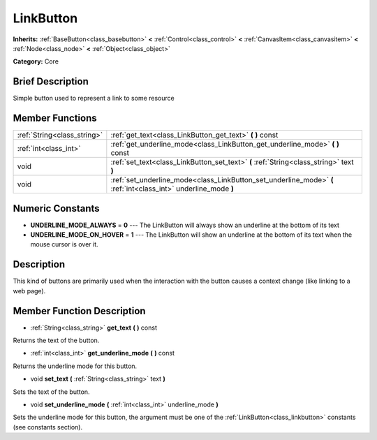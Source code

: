 .. Generated automatically by doc/tools/makerst.py in Godot's source tree.
.. DO NOT EDIT THIS FILE, but the doc/base/classes.xml source instead.

.. _class_LinkButton:

LinkButton
==========

**Inherits:** :ref:`BaseButton<class_basebutton>` **<** :ref:`Control<class_control>` **<** :ref:`CanvasItem<class_canvasitem>` **<** :ref:`Node<class_node>` **<** :ref:`Object<class_object>`

**Category:** Core

Brief Description
-----------------

Simple button used to represent a link to some resource

Member Functions
----------------

+------------------------------+-------------------------------------------------------------------------------------------------------------------+
| :ref:`String<class_string>`  | :ref:`get_text<class_LinkButton_get_text>`  **(** **)** const                                                     |
+------------------------------+-------------------------------------------------------------------------------------------------------------------+
| :ref:`int<class_int>`        | :ref:`get_underline_mode<class_LinkButton_get_underline_mode>`  **(** **)** const                                 |
+------------------------------+-------------------------------------------------------------------------------------------------------------------+
| void                         | :ref:`set_text<class_LinkButton_set_text>`  **(** :ref:`String<class_string>` text  **)**                         |
+------------------------------+-------------------------------------------------------------------------------------------------------------------+
| void                         | :ref:`set_underline_mode<class_LinkButton_set_underline_mode>`  **(** :ref:`int<class_int>` underline_mode  **)** |
+------------------------------+-------------------------------------------------------------------------------------------------------------------+

Numeric Constants
-----------------

- **UNDERLINE_MODE_ALWAYS** = **0** --- The LinkButton will always show an underline at the bottom of its text
- **UNDERLINE_MODE_ON_HOVER** = **1** --- The LinkButton will show an underline at the bottom of its text when the mouse cursor is over it.

Description
-----------

This kind of buttons are primarily used when the interaction with the button causes a context change (like linking to a web page).

Member Function Description
---------------------------

.. _class_LinkButton_get_text:

- :ref:`String<class_string>`  **get_text**  **(** **)** const

Returns the text of the button.

.. _class_LinkButton_get_underline_mode:

- :ref:`int<class_int>`  **get_underline_mode**  **(** **)** const

Returns the underline mode for this button.

.. _class_LinkButton_set_text:

- void  **set_text**  **(** :ref:`String<class_string>` text  **)**

Sets the text of the button.

.. _class_LinkButton_set_underline_mode:

- void  **set_underline_mode**  **(** :ref:`int<class_int>` underline_mode  **)**

Sets the underline mode for this button, the argument must be one of the :ref:`LinkButton<class_linkbutton>` constants (see constants section).


